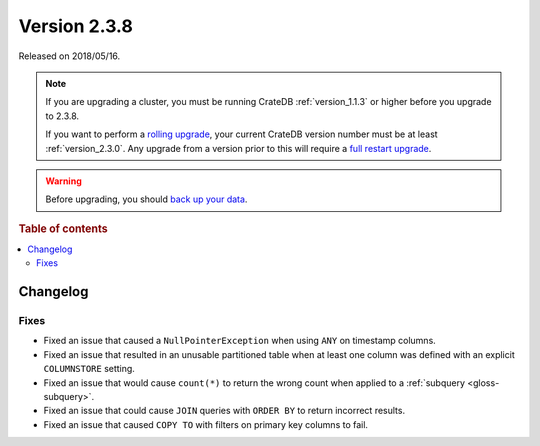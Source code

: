 .. _version_2.3.8:

=============
Version 2.3.8
=============

Released on 2018/05/16.

.. NOTE::

    If you are upgrading a cluster, you must be running CrateDB
    :ref:`version_1.1.3` or higher before you upgrade to 2.3.8.

    If you want to perform a `rolling upgrade`_, your current CrateDB version
    number must be at least :ref:`version_2.3.0`. Any upgrade from a version
    prior to this will require a `full restart upgrade`_.

.. WARNING::

    Before upgrading, you should `back up your data`_.

.. _rolling upgrade: https://crate.io/docs/crate/howtos/en/latest/admin/rolling-upgrade.html
.. _full restart upgrade: https://crate.io/docs/crate/howtos/en/latest/admin/full-restart-upgrade.html
.. _back up your data: https://crate.io/docs/crate/reference/en/latest/admin/snapshots.html

.. rubric:: Table of contents

.. contents::
   :local:

Changelog
=========

Fixes
-----

- Fixed an issue that caused a ``NullPointerException`` when using ``ANY`` on
  timestamp columns.

- Fixed an issue that resulted in an unusable partitioned table when at least
  one column was defined with an explicit ``COLUMNSTORE`` setting.

- Fixed an issue that would cause ``count(*)`` to return the wrong count when
  applied to a :ref:`subquery <gloss-subquery>`.

- Fixed an issue that could cause ``JOIN`` queries with ``ORDER BY`` to return
  incorrect results.

- Fixed an issue that caused ``COPY TO`` with filters on primary key columns to
  fail.
